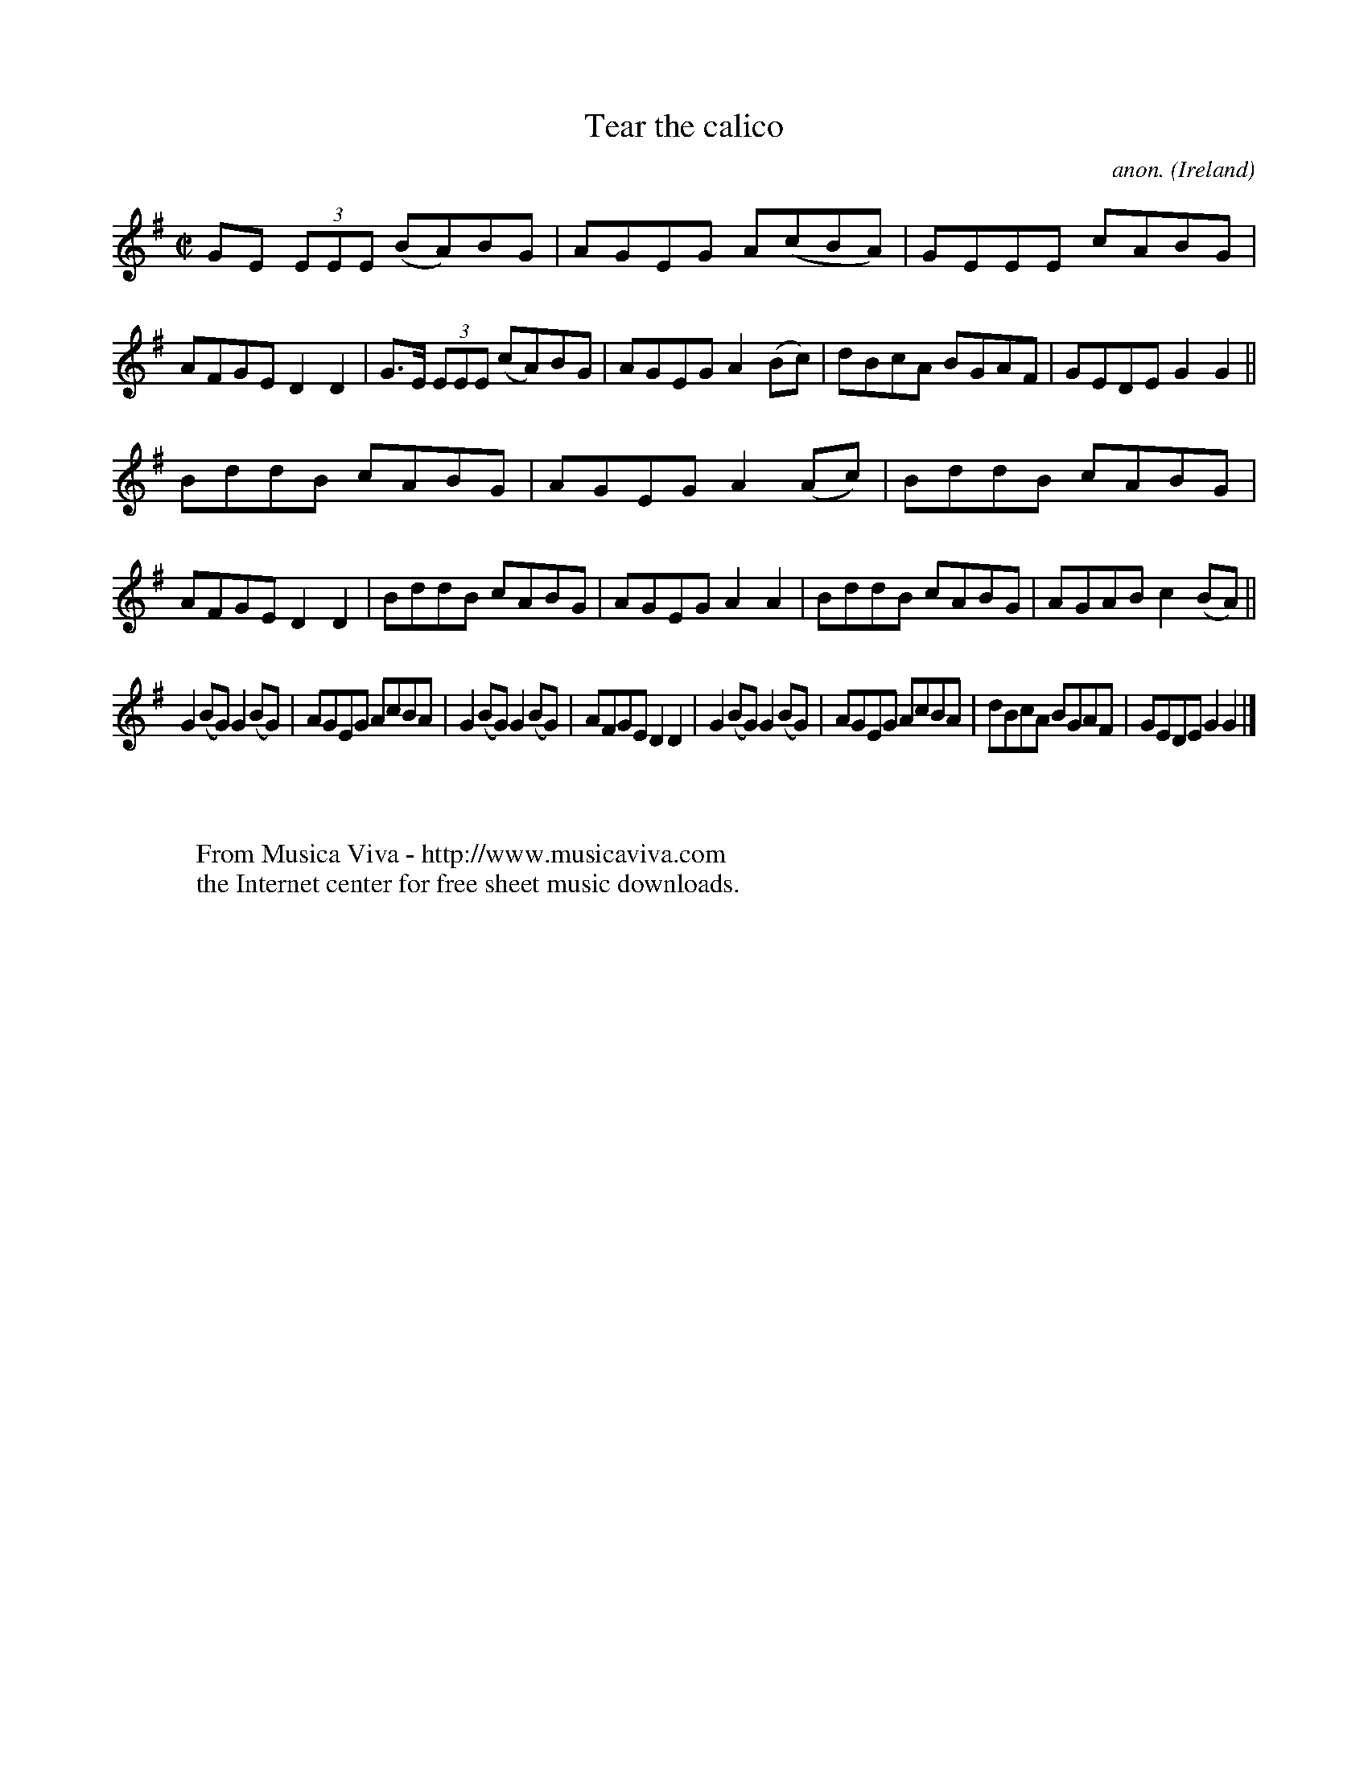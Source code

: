X:525
T:Tear the calico
C:anon.
O:Ireland
B:Francis O'Neill: "The Dance Music of Ireland" (1907) no. 525
R:Reel
Z:Transcribed by Frank Nordberg - http://www.musicaviva.com
F:http://www.musicaviva.com/abc/tunes/ireland/oneill-1001/0525/oneill-1001-0525-1.abc
M:C|
L:1/8
K:G
GE (3EEE (BA)BG|AGEG A(cBA)|GEEE cABG|AFGE D2D2|G>E (3EEE (cA)BG|AGEG A2(Bc)|dBcA BGAF|GEDE G2G2||
BddB cABG|AGEG A2(Ac)|BddB cABG|AFGE D2D2|BddB cABG|AGEG A2A2|BddB cABG|AGAB c2(BA)||
G2(BG) G2(BG)|AGEG AcBA|G2(BG) G2(BG)|AFGE D2D2|G2(BG) G2(BG)|AGEG AcBA|dBcA BGAF|GEDE G2G2|]
W:
W:
W:  From Musica Viva - http://www.musicaviva.com
W:  the Internet center for free sheet music downloads.
